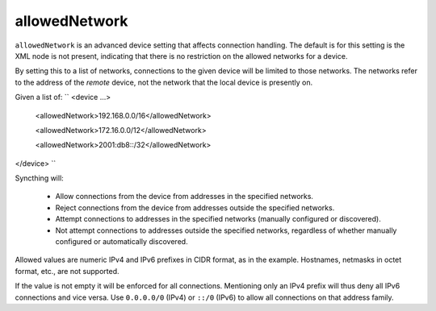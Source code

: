 .. _allowed-network:

allowedNetwork
==============

``allowedNetwork`` is an advanced device setting that affects connection
handling. The default is for this setting is the XML node is not present,
indicating that there is no restriction on the allowed networks for a device.

By setting this to a list of networks, connections to the
given device will be limited to those networks. The networks refer to the
address of the *remote* device, not the network that the local device is
presently on.

Given a list of:
``
<device ...>

  <allowedNetwork>192.168.0.0/16</allowedNetwork>

  <allowedNetwork>172.16.0.0/12</allowedNetwork>

  <allowedNetwork>2001:db8::/32</allowedNetwork>

</device>
``

Syncthing will:

 - Allow connections from the device from addresses in the specified
   networks.

 - Reject connections from the device from addresses outside the specified
   networks.

 - Attempt connections to addresses in the specified networks (manually
   configured or discovered).

 - Not attempt connections to addresses outside the specified networks,
   regardless of whether manually configured or automatically discovered.

Allowed values are numeric IPv4 and IPv6 prefixes in CIDR format, as in the
example. Hostnames, netmasks in octet format, etc., are not supported.

If the value is not empty it will be enforced for all connections.
Mentioning only an IPv4 prefix will thus deny all IPv6 connections and vice
versa. Use ``0.0.0.0/0`` (IPv4) or ``::/0`` (IPv6) to allow all connections on
that address family.

